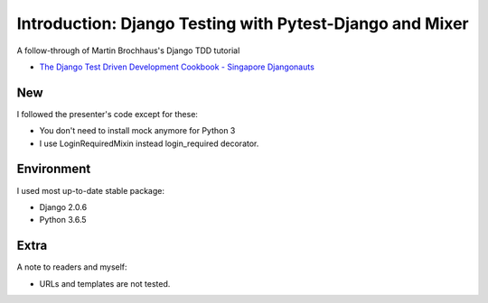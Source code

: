 Introduction: Django Testing with Pytest-Django and Mixer
==========================================================

A follow-through of Martin Brochhaus's Django TDD tutorial

* `The Django Test Driven Development Cookbook - Singapore Djangonauts <https://youtu.be/41ek3VNx_6Q>`_


New
------------

I followed the presenter's code except for these:

* You don't need to install mock anymore for Python 3
* I use LoginRequiredMixin instead login_required decorator.

Environment
------------

I used most up-to-date stable package:

* Django 2.0.6
* Python 3.6.5

Extra
------------

A note to readers and myself:

* URLs and templates are not tested.
